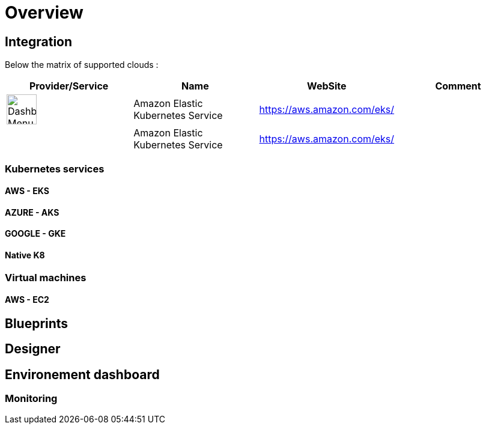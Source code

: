 
= Overview =

== Integration ==

Below the matrix of supported clouds :

[cols="1,1,1,1"]
|===
|Provider/Service |Name|WebSite|Comment

|image:eks.png[alt=Dashboard Menu, width=50px]
|Amazon Elastic Kubernetes Service
|https://aws.amazon.com/eks/
|

|
|Amazon Elastic Kubernetes Service
|https://aws.amazon.com/eks/
|

|===

=== Kubernetes services ===

==== AWS - EKS ====

==== AZURE - AKS ====

==== GOOGLE - GKE ====

==== Native K8 ====

=== Virtual machines ===

==== AWS - EC2 ====


== Blueprints ==

== Designer ==

== Environement dashboard ==

=== Monitoring ===
